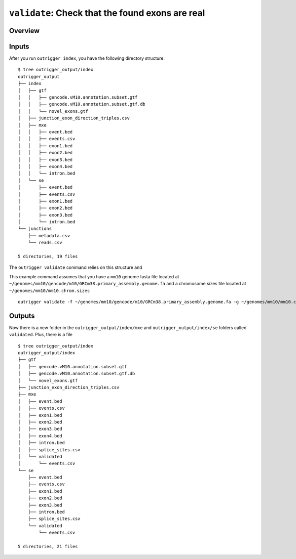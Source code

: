 ``validate``: Check that the found exons are real
=================================================


Overview
--------

|OutriggerValidate|

.. |OutriggerValidate| image:: ../_static/outrigger_validate-1x.png
    :target: ../_static/outrigger_validate-300ppi.png



Inputs
------

After you run ``outrigger index``, you have the following directory structure:

::

    $ tree outrigger_output/index
    outrigger_output
    ├── index
    │   ├── gtf
    │   │   ├── gencode.vM10.annotation.subset.gtf
    │   │   ├── gencode.vM10.annotation.subset.gtf.db
    │   │   └── novel_exons.gtf
    │   ├── junction_exon_direction_triples.csv
    │   ├── mxe
    │   │   ├── event.bed
    │   │   ├── events.csv
    │   │   ├── exon1.bed
    │   │   ├── exon2.bed
    │   │   ├── exon3.bed
    │   │   ├── exon4.bed
    │   │   └── intron.bed
    │   └── se
    │       ├── event.bed
    │       ├── events.csv
    │       ├── exon1.bed
    │       ├── exon2.bed
    │       ├── exon3.bed
    │       └── intron.bed
    └── junctions
        ├── metadata.csv
        └── reads.csv

    5 directories, 19 files

The ``outrigger validate`` command relies on this structure and

This example command assumes that you have a ``mm10`` genome fasta file
located at
``~/genomes/mm10/gencode/m10/GRCm38.primary_assembly.genome.fa`` and a
chromosome sizes file located at ``~/genomes/mm10/mm10.chrom.sizes``

::

    outrigger validate -f ~/genomes/mm10/gencode/m10/GRCm38.primary_assembly.genome.fa -g ~/genomes/mm10/mm10.chrom.sizes

Outputs
-------

Now there is a new folder in the ``outrigger_output/index/mxe`` and
``outrigger_output/index/se`` folders called ``validated``. Plus, there is a file

::

    $ tree outrigger_output/index
    outrigger_output/index
    ├── gtf
    │   ├── gencode.vM10.annotation.subset.gtf
    │   ├── gencode.vM10.annotation.subset.gtf.db
    │   └── novel_exons.gtf
    ├── junction_exon_direction_triples.csv
    ├── mxe
    │   ├── event.bed
    │   ├── events.csv
    │   ├── exon1.bed
    │   ├── exon2.bed
    │   ├── exon3.bed
    │   ├── exon4.bed
    │   ├── intron.bed
    │   ├── splice_sites.csv
    │   └── validated
    │       └── events.csv
    └── se
        ├── event.bed
        ├── events.csv
        ├── exon1.bed
        ├── exon2.bed
        ├── exon3.bed
        ├── intron.bed
        ├── splice_sites.csv
        └── validated
            └── events.csv

    5 directories, 21 files
